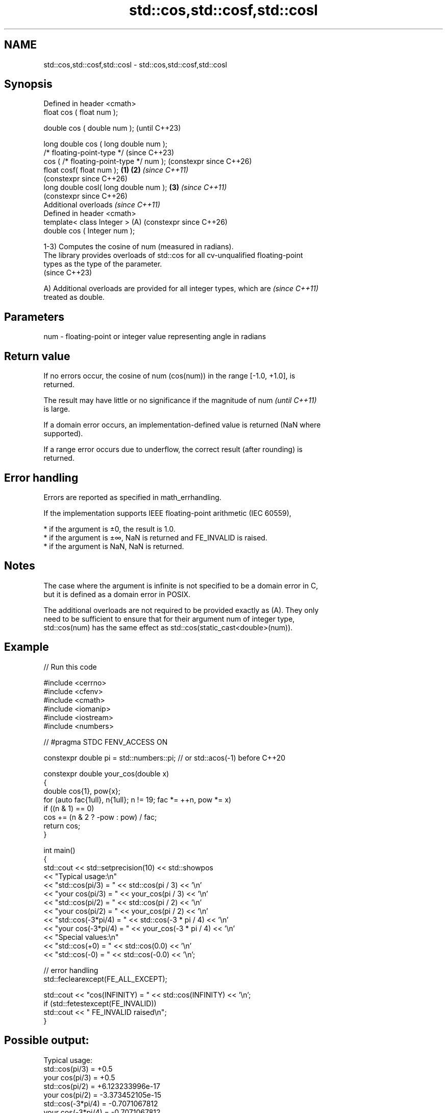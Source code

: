 .TH std::cos,std::cosf,std::cosl 3 "2024.06.10" "http://cppreference.com" "C++ Standard Libary"
.SH NAME
std::cos,std::cosf,std::cosl \- std::cos,std::cosf,std::cosl

.SH Synopsis
   Defined in header <cmath>
   float       cos ( float num );

   double      cos ( double num );                            (until C++23)

   long double cos ( long double num );
   /* floating-point-type */                                  (since C++23)
               cos ( /* floating-point-type */ num );         (constexpr since C++26)
   float       cosf( float num );                     \fB(1)\fP \fB(2)\fP \fI(since C++11)\fP
                                                              (constexpr since C++26)
   long double cosl( long double num );                   \fB(3)\fP \fI(since C++11)\fP
                                                              (constexpr since C++26)
   Additional overloads \fI(since C++11)\fP
   Defined in header <cmath>
   template< class Integer >                              (A) (constexpr since C++26)
   double      cos ( Integer num );

   1-3) Computes the cosine of num (measured in radians).
   The library provides overloads of std::cos for all cv-unqualified floating-point
   types as the type of the parameter.
   (since C++23)

   A) Additional overloads are provided for all integer types, which are  \fI(since C++11)\fP
   treated as double.

.SH Parameters

   num - floating-point or integer value representing angle in radians

.SH Return value

   If no errors occur, the cosine of num (cos(num)) in the range [-1.0, +1.0], is
   returned.

   The result may have little or no significance if the magnitude of num  \fI(until C++11)\fP
   is large.

   If a domain error occurs, an implementation-defined value is returned (NaN where
   supported).

   If a range error occurs due to underflow, the correct result (after rounding) is
   returned.

.SH Error handling

   Errors are reported as specified in math_errhandling.

   If the implementation supports IEEE floating-point arithmetic (IEC 60559),

     * if the argument is ±0, the result is 1.0.
     * if the argument is ±∞, NaN is returned and FE_INVALID is raised.
     * if the argument is NaN, NaN is returned.

.SH Notes

   The case where the argument is infinite is not specified to be a domain error in C,
   but it is defined as a domain error in POSIX.

   The additional overloads are not required to be provided exactly as (A). They only
   need to be sufficient to ensure that for their argument num of integer type,
   std::cos(num) has the same effect as std::cos(static_cast<double>(num)).

.SH Example


// Run this code

 #include <cerrno>
 #include <cfenv>
 #include <cmath>
 #include <iomanip>
 #include <iostream>
 #include <numbers>

 // #pragma STDC FENV_ACCESS ON

 constexpr double pi = std::numbers::pi; // or std::acos(-1) before C++20

 constexpr double your_cos(double x)
 {
     double cos{1}, pow{x};
     for (auto fac{1ull}, n{1ull}; n != 19; fac *= ++n, pow *= x)
         if ((n & 1) == 0)
             cos += (n & 2 ? -pow : pow) / fac;
     return cos;
 }

 int main()
 {
     std::cout << std::setprecision(10) << std::showpos
               << "Typical usage:\\n"
               << "std::cos(pi/3) = " << std::cos(pi / 3) << '\\n'
               << "your cos(pi/3) = " << your_cos(pi / 3) << '\\n'
               << "std::cos(pi/2) = " << std::cos(pi / 2) << '\\n'
               << "your cos(pi/2) = " << your_cos(pi / 2) << '\\n'
               << "std::cos(-3*pi/4) = " << std::cos(-3 * pi / 4) << '\\n'
               << "your cos(-3*pi/4) = " << your_cos(-3 * pi / 4) << '\\n'
               << "Special values:\\n"
               << "std::cos(+0) = " << std::cos(0.0) << '\\n'
               << "std::cos(-0) = " << std::cos(-0.0) << '\\n';

     // error handling
     std::feclearexcept(FE_ALL_EXCEPT);

     std::cout << "cos(INFINITY) = " << std::cos(INFINITY) << '\\n';
     if (std::fetestexcept(FE_INVALID))
         std::cout << "    FE_INVALID raised\\n";
 }

.SH Possible output:

 Typical usage:
 std::cos(pi/3) = +0.5
 your cos(pi/3) = +0.5
 std::cos(pi/2) = +6.123233996e-17
 your cos(pi/2) = -3.373452105e-15
 std::cos(-3*pi/4) = -0.7071067812
 your cos(-3*pi/4) = -0.7071067812
 Special values:
 std::cos(+0) = +1
 std::cos(-0) = +1
 cos(INFINITY) = -nan
     FE_INVALID raised

.SH See also

   sin
   sinf               computes sine (\\({\\small\\sin{x}}\\)sin(x))
   sinl               \fI(function)\fP
   \fI(C++11)\fP
   \fI(C++11)\fP
   tan
   tanf               computes tangent (\\({\\small\\tan{x}}\\)tan(x))
   tanl               \fI(function)\fP
   \fI(C++11)\fP
   \fI(C++11)\fP
   acos
   acosf              computes arc cosine (\\({\\small\\arccos{x}}\\)arccos(x))
   acosl              \fI(function)\fP
   \fI(C++11)\fP
   \fI(C++11)\fP
   cos(std::complex)  computes cosine of a complex number (\\({\\small\\cos{z}}\\)cos(z))
                      \fI(function template)\fP
   cos(std::valarray) applies the function std::cos to each element of valarray
                      \fI(function template)\fP
   C documentation for
   cos
